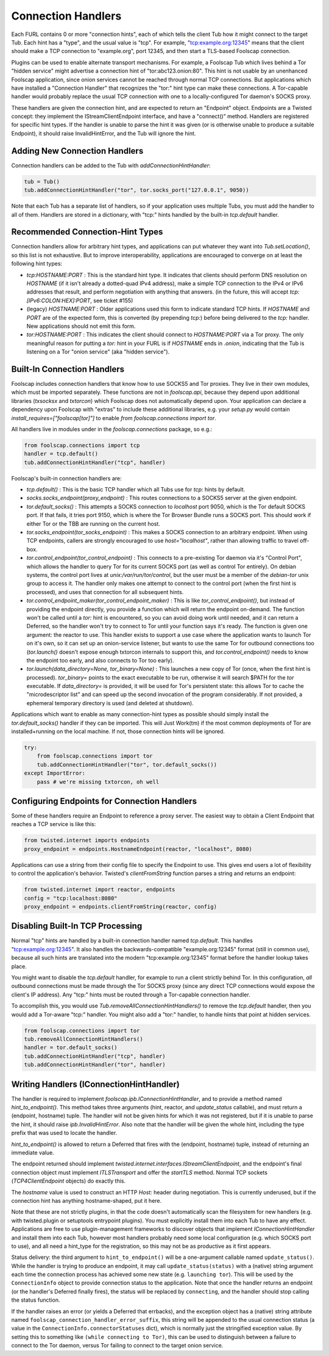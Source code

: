 Connection Handlers
===================

Each FURL contains 0 or more "connection hints", each of which tells the
client Tub how it might connect to the target Tub. Each hint has a "type",
and the usual value is "tcp". For example, "tcp:example.org:12345" means that
the client should make a TCP connection to "example.org", port 12345, and
then start a TLS-based Foolscap connection.

Plugins can be used to enable alternate transport mechanisms. For example, a
Foolscap Tub which lives behind a Tor "hidden service" might advertise a
connection hint of "tor:abc123.onion:80". This hint is not usable by an
unenhanced Foolscap application, since onion services cannot be reached
through normal TCP connections. But applications which have installed a
"Connection Handler" that recognizes the "tor:" hint type can make these
connections. A Tor-capable handler would probably replace the usual TCP
connection with one to a locally-configured Tor daemon's SOCKS proxy.

These handlers are given the connection hint, and are expected to return an
"Endpoint" object. Endpoints are a Twisted concept: they implement the
IStreamClientEndpoint interface, and have a "connect()" method. Handlers are
registered for specific hint types. If the handler is unable to parse the
hint it was given (or is otherwise unable to produce a suitable Endpoint), it
should raise InvalidHintError, and the Tub will ignore the hint.

Adding New Connection Handlers
------------------------------

Connection handlers can be added to the Tub with `addConnectionHintHandler`:

.. code-block:: python

    tub = Tub()
    tub.addConnectionHintHandler("tor", tor.socks_port("127.0.0.1", 9050))

Note that each Tub has a separate list of handlers, so if your application
uses multiple Tubs, you must add the handler to all of them. Handlers are
stored in a dictionary, with "tcp:" hints handled by the built-in
`tcp.default` handler.


Recommended Connection-Hint Types
---------------------------------

Connection handlers allow for arbitrary hint types, and applications can put
whatever they want into `Tub.setLocation()`, so this list is not exhaustive.
But to improve interoperability, applications are encouraged to converge on
at least the following hint types:

* `tcp:HOSTNAME:PORT` : This is the standard hint type. It indicates that
  clients should perform DNS resolution on `HOSTNAME` (if it isn't already a
  dotted-quad IPv4 address), make a simple TCP connection to the IPv4 or IPv6
  addresses that result, and perform negotiation with anything that answers.
  (in the future, this will accept `tcp:[IPv6:COLON:HEX]:PORT`, see ticket
  #155)
* (legacy) `HOSTNAME:PORT` : Older applications used this form to indicate
  standard TCP hints. If `HOSTNAME` and `PORT` are of the expected form, this
  is converted (by prepending `tcp:`) before being delivered to the `tcp:`
  handler. New applications should not emit this form.
* `tor:HOSTNAME:PORT` : This indicates the client should connect to
  `HOSTNAME:PORT` via a Tor proxy. The only meaningful reason for putting a
  `tor:` hint in your FURL is if `HOSTNAME` ends in `.onion`, indicating that
  the Tub is listening on a Tor "onion service" (aka "hidden service").

Built-In Connection Handlers
----------------------------

Foolscap includes connection handlers that know how to use SOCKS5 and Tor
proxies. They live in their own modules, which must be imported separately.
These functions are not in `foolscap.api`, because they depend upon
additional libraries (`txsocksx` and `txtorcon`) which Foolscap does not
automatically depend upon. Your application can declare a dependency upon
Foolscap with "extras" to include these additional libraries, e.g. your
`setup.py` would contain `install_requires=["foolscap[tor]"]` to enable `from
foolscap.connections import tor`.

All handlers live in modules under in the `foolscap.connections` package, so
e.g.:

.. code-block:: python

    from foolscap.connections import tcp
    handler = tcp.default()
    tub.addConnectionHintHandler("tcp", handler)

Foolscap's built-in connection handlers are:

* `tcp.default()` : This is the basic TCP handler which all Tubs use for
  `tcp:` hints by default.
* `socks.socks_endpoint(proxy_endpoint)` : This routes connections to a
  SOCKS5 server at the given endpoint.
* `tor.default_socks()` : This attempts a SOCKS connection to `localhost`
  port 9050, which is the Tor default SOCKS port. If that fails, it tries
  port 9150, which is where the Tor Browser Bundle runs a SOCKS port. This
  should work if either Tor or the TBB are running on the current host.
* `tor.socks_endpoint(tor_socks_endpoint)` : This makes a SOCKS connection to
  an arbitrary endpoint. When using TCP endpoints, callers are strongly
  encouraged to use `host="localhost"`, rather than allowing traffic to
  travel off-box.
* `tor.control_endpoint(tor_control_endpoint)` : This connects to a
  pre-existing Tor daemon via it's "Control Port", which allows the handler
  to query Tor for its current SOCKS port (as well as control Tor entirely).
  On debian systems, the control port lives at `unix:/var/run/tor/control`,
  but the user must be a member of the `debian-tor` unix group to access it.
  The handler only makes one attempt to connect to the control port (when the
  first hint is processed), and uses that connection for all subsequent
  hints.
* `tor.control_endpoint_maker(tor_control_endpoint_maker)` : This is like
  `tor_control_endpoint()`, but instead of providing the endpoint directly,
  you provide a function which will return the endpoint on-demand. The
  function won't be called until a `tor:` hint is encountered, so you can
  avoid doing work until needed, and it can return a Deferred, so the handler
  won't try to connect to Tor until your function says it's ready. The
  function is given one argument: the reactor to use. This handler exists to
  support a use case where the application wants to launch Tor on it's own,
  so it can set up an onion-service listener, but wants to use the same Tor
  for outbound connections too (`tor.launch()` doesn't expose enough txtorcon
  internals to support this, and `tor.control_endpoint()` needs to know the
  endpoint too early, and also connects to Tor too early).
* `tor.launch(data_directory=None, tor_binary=None)` : This launches a new
  copy of Tor (once, when the first hint is processed). `tor_binary=` points
  to the exact executable to be run, otherwise it will search $PATH for the
  `tor` executable. If `data_directory=` is provided, it will be used for
  Tor's persistent state: this allows Tor to cache the "microdescriptor list"
  and can speed up the second invocation of the program considerably. If not
  provided, a ephemeral temporary directory is used (and deleted at
  shutdown).

Applications which want to enable as many connection-hint types as possible
should simply install the `tor.default_socks()` handler
if they can be imported. This will Just Work(tm) if the most common
deployments of Tor are installed+running on the local machine. If not,
those connection hints will be ignored.

.. code-block:: python

    try:
        from foolscap.connections import tor
        tub.addConnectionHintHandler("tor", tor.default_socks())
    except ImportError:
        pass # we're missing txtorcon, oh well


Configuring Endpoints for Connection Handlers
---------------------------------------------

Some of these handlers require an Endpoint to reference a proxy server. The
easiest way to obtain a Client Endpoint that reaches a TCP service is like
this:

.. code-block:: python

    from twisted.internet imports endpoints
    proxy_endpoint = endpoints.HostnameEndpoint(reactor, "localhost", 8080)

Applications can use a string from their config file to specify the Endpoint
to use. This gives end users a lot of flexibility to control the
application's behavior. Twisted's `clientFromString` function parses a string
and returns an endpoint:

.. code-block:: python

    from twisted.internet import reactor, endpoints
    config = "tcp:localhost:8080"
    proxy_endpoint = endpoints.clientFromString(reactor, config)


Disabling Built-In TCP Processing
---------------------------------

Normal "tcp" hints are handled by a built-in connection handler named
`tcp.default`. This handles "tcp:example.org:12345". It also handles the
backwards-compatible "example.org:12345" format (still in common use),
because all such hints are translated into the modern "tcp:example.org:12345"
format before the handler lookup takes place.

You might want to disable the `tcp.default` handler, for example to run a
client strictly behind Tor. In this configuration, *all* outbound connections
must be made through the Tor SOCKS proxy (since any direct TCP connections
would expose the client's IP address). Any "tcp:" hints must be routed
through a Tor-capable connection handler.

To accomplish this, you would use `Tub.removeAllConnectionHintHandlers()` to
remove the `tcp.default` handler, then you would add a Tor-aware "tcp:"
handler. You might also add a "tor:" handler, to handle hints that point at
hidden services.

.. code-block:: python

    from foolscap.connections import tor
    tub.removeAllConnectionHintHandlers()
    handler = tor.default_socks()
    tub.addConnectionHintHandler("tcp", handler)
    tub.addConnectionHintHandler("tor", handler)


Writing Handlers (IConnectionHintHandler)
-----------------------------------------

The handler is required to implement `foolscap.ipb.IConnectionHintHandler`,
and to provide a method named `hint_to_endpoint()`. This method takes three
arguments (hint, reactor, and `update_status` callable), and must return a
(endpoint, hostname) tuple. The handler will not be given hints for which it
was not registered, but if it is unable to parse the hint, it should raise
`ipb.InvalidHintError`. Also note that the handler will be given the whole
hint, including the type prefix that was used to locate the handler.

`hint_to_endpoint()` is allowed to return a Deferred that fires with the
(endpoint, hostname) tuple, instead of returning an immediate value.

The endpoint returned should implement
`twisted.internet.interfaces.IStreamClientEndpoint`, and the endpoint's final
connection object must implement `ITLSTransport` and offer the `startTLS`
method. Normal TCP sockets (`TCP4ClientEndpoint` objects) do exactly this.

The `hostname` value is used to construct an HTTP `Host:` header during
negotiation. This is currently underused, but if the connection hint has
anything hostname-shaped, put it here.

Note that these are not strictly plugins, in that the code doesn't
automatically scan the filesystem for new handlers (e.g. with twisted.plugin
or setuptools entrypoint plugins). You must explicitly install them into each
Tub to have any effect. Applications are free to use plugin-management
frameworks to discover objects that implement `IConnectionHintHandler` and
install them into each Tub, however most handlers probably need some local
configuration (e.g. which SOCKS port to use), and all need a hint_type for
the registration, so this may not be as productive as it first appears.

Status delivery: the third argument to ``hint_to_endpoint()`` will be a
one-argument callable named ``update_status()``. While the handler is trying
to produce an endpoint, it may call ``update_status(status)`` with a (native)
string argument each time the connection process has achieved some new state
(e.g. ``launching tor``). This will be used by the
``ConnectionInfo`` object to provide connection status to the application.
Note that once the handler returns an endpoint (or the handler's Deferred
finally fires), the status will be replaced by ``connecting``, and the
handler should stop calling the status function.

If the handler raises an error (or yields a Deferred that errbacks), and the
exception object has a (native) string attribute named
``foolscap_connection_handler_error_suffix``, this string will be appended to
the usual connection status (a value in the
``ConnectionInfo.connectorStatuses`` dict), which is normally just the
stringified exception value. By setting this to something like ``(while
connecting to Tor)``, this can be used to distinguish between a failure to
connect to the Tor daemon, versus Tor failing to connect to the target onion
service.
